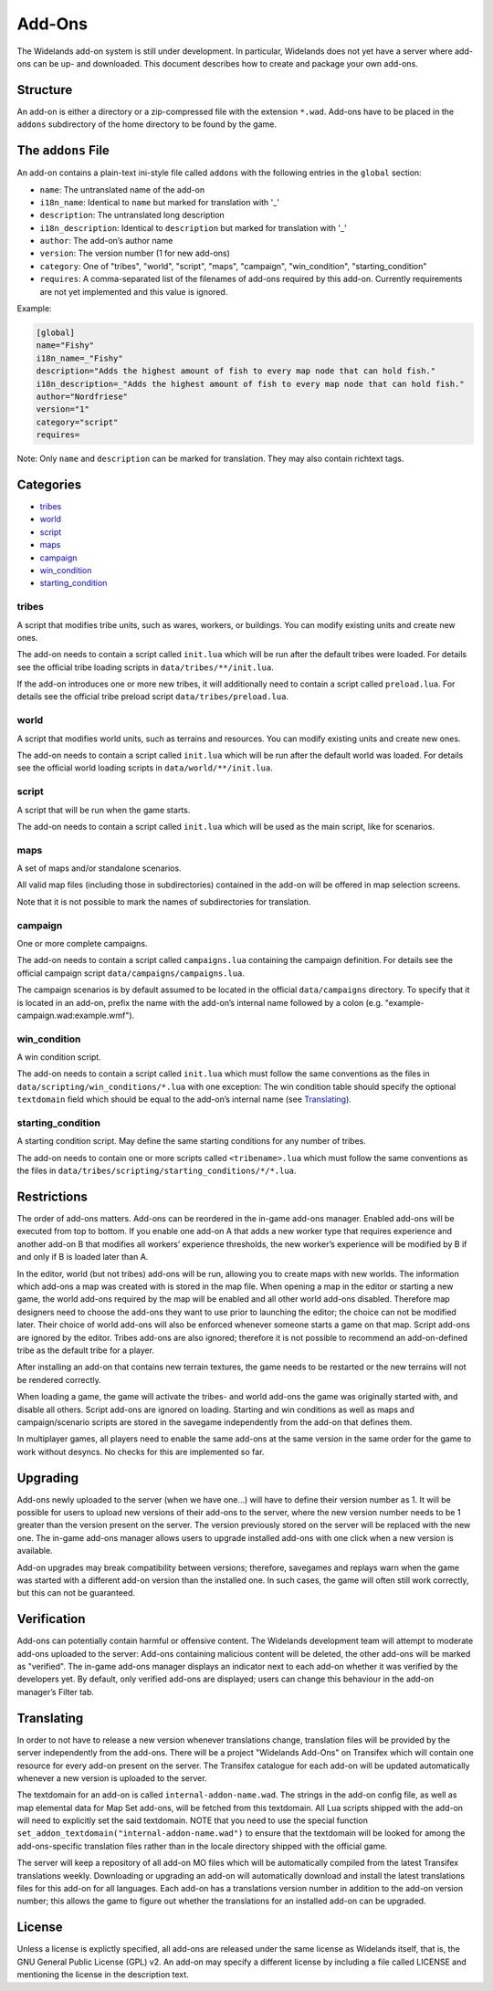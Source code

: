 Add-Ons
=======

The Widelands add-on system is still under development. In particular, Widelands does not yet have a server where add-ons can be up- and downloaded. This document describes how to create and package your own add-ons.

Structure
---------

An add-on is either a directory or a zip-compressed file with the extension ``*.wad``. Add-ons have to be placed in the ``addons`` subdirectory of the home directory to be found by the game.

The ``addons`` File
-------------------

An add-on contains a plain-text ini-style file called ``addons`` with the following entries in the ``global`` section:

* ``name``: The untranslated name of the add-on
* ``i18n_name``: Identical to ``name`` but marked for translation with '_'
* ``description``: The untranslated long description
* ``i18n_description``: Identical to ``description`` but marked for translation with '_'
* ``author``: The add-on’s author name
* ``version``: The version number (1 for new add-ons)
* ``category``: One of "tribes", "world", "script", "maps", "campaign", "win_condition", "starting_condition"
* ``requires``: A comma-separated list of the filenames of add-ons required by this add-on. Currently requirements are not yet implemented and this value is ignored.

Example:

.. code-block:: ini

   [global]
   name="Fishy"
   i18n_name=_"Fishy"
   description="Adds the highest amount of fish to every map node that can hold fish."
   i18n_description=_"Adds the highest amount of fish to every map node that can hold fish."
   author="Nordfriese"
   version="1"
   category="script"
   requires=

Note: Only ``name`` and ``description`` can be marked for translation. They may also contain richtext tags.

.. highlight:: default

Categories
----------
- `tribes`_
- `world`_
- `script`_
- `maps`_
- `campaign`_
- `win_condition`_
- `starting_condition`_


tribes
~~~~~~
A script that modifies tribe units, such as wares, workers, or buildings. You can modify existing units and create new ones.

The add-on needs to contain a script called ``init.lua`` which will be run after the default tribes were loaded. For details see the official tribe loading scripts in ``data/tribes/**/init.lua``.

If the add-on introduces one or more new tribes, it will additionally need to contain a script called ``preload.lua``. For details see the official tribe preload script ``data/tribes/preload.lua``.

world
~~~~~
A script that modifies world units, such as terrains and resources. You can modify existing units and create new ones.

The add-on needs to contain a script called ``init.lua`` which will be run after the default world was loaded. For details see the official world loading scripts in ``data/world/**/init.lua``.


script
~~~~~~
A script that will be run when the game starts.

The add-on needs to contain a script called ``init.lua`` which will be used as the main script, like for scenarios.


maps
~~~~
A set of maps and/or standalone scenarios.

All valid map files (including those in subdirectories) contained in the add-on will be offered in map selection screens.

Note that it is not possible to mark the names of subdirectories for translation.


campaign
~~~~~~~~
One or more complete campaigns.

The add-on needs to contain a script called ``campaigns.lua`` containing the campaign definition. For details see the official campaign script ``data/campaigns/campaigns.lua``.

The campaign scenarios is by default assumed to be located in the official ``data/campaigns`` directory. To specify that it is located in an add-on, prefix the name with the add-on’s internal name followed by a colon (e.g. "example-campaign.wad:example.wmf").


win_condition
~~~~~~~~~~~~~
A win condition script.

The add-on needs to contain a script called ``init.lua`` which must follow the same conventions as the files in ``data/scripting/win_conditions/*.lua`` with one exception: The win condition table should specify the optional ``textdomain`` field which should be equal to the add-on’s internal name (see `Translating`_).


starting_condition
~~~~~~~~~~~~~~~~~~
A starting condition script. May define the same starting conditions for any number of tribes.

The add-on needs to contain one or more scripts called ``<tribename>.lua`` which must follow the same conventions as the files in ``data/tribes/scripting/starting_conditions/*/*.lua``.


Restrictions
------------

The order of add-ons matters. Add-ons can be reordered in the in-game add-ons manager. Enabled add-ons will be executed from top to bottom. If you enable one add-on A that adds a new worker type that requires experience and another add-on B that modifies all workers’ experience thresholds, the new worker’s experience will be modified by B if and only if B is loaded later than A.

In the editor, world (but not tribes) add-ons will be run, allowing you to create maps with new worlds. The information which add-ons a map was created with is stored in the map file. When opening a map in the editor or starting a new game, the world add-ons required by the map will be enabled and all other world add-ons disabled. Therefore map designers need to choose the add-ons they want to use prior to launching the editor; the choice can not be modified later. Their choice of world add-ons will also be enforced whenever someone starts a game on that map. Script add-ons are ignored by the editor. Tribes add-ons are also ignored; therefore it is not possible to recommend an add-on-defined tribe as the default tribe for a player.

After installing an add-on that contains new terrain textures, the game needs to be restarted or the new terrains will not be rendered correctly.

When loading a game, the game will activate the tribes- and world add-ons the game was originally started with, and disable all others. Script add-ons are ignored on loading. Starting and win conditions as well as maps and campaign/scenario scripts are stored in the savegame independently from the add-on that defines them.

In multiplayer games, all players need to enable the same add-ons at the same version in the same order for the game to work without desyncs. No checks for this are implemented so far.


Upgrading
---------

Add-ons newly uploaded to the server (when we have one…) will have to define their version number as 1. It will be possible for users to upload new versions of their add-ons to the server, where the new version number needs to be 1 greater than the version present on the server. The version previously stored on the server will be replaced with the new one. The in-game add-ons manager allows users to upgrade installed add-ons with one click when a new version is available.

Add-on upgrades may break compatibility between versions; therefore, savegames and replays warn when the game was started with a different add-on version than the installed one. In such cases, the game will often still work correctly, but this can not be guaranteed.


Verification
------------

Add-ons can potentially contain harmful or offensive content. The Widelands development team will attempt to moderate add-ons uploaded to the server: Add-ons containing malicious content will be deleted, the other add-ons will be marked as "verified". The in-game add-ons manager displays an indicator next to each add-on whether it was verified by the developers yet. By default, only verified add-ons are displayed; users can change this behaviour in the add-on manager’s Filter tab.


Translating
-----------

In order to not have to release a new version whenever translations change, translation files will be provided by the server independently from the add-ons. There will be a project "Widelands Add-Ons" on Transifex which will contain one resource for every add-on present on the server. The Transifex catalogue for each add-on will be updated automatically whenever a new version is uploaded to the server.

The textdomain for an add-on is called ``internal-addon-name.wad``. The strings in the add-on config file, as well as map elemental data for Map Set add-ons, will be fetched from this textdomain. All Lua scripts shipped with the add-on will need to explicitly set the said textdomain. NOTE that you need to use the special function ``set_addon_textdomain("internal-addon-name.wad")`` to ensure that the textdomain will be looked for among the add-ons-specific translation files rather than in the locale directory shipped with the official game.

The server will keep a repository of all add-on MO files which will be automatically compiled from the latest Transifex translations weekly. Downloading or upgrading an add-on will automatically download and install the latest translations files for this add-on for all languages. Each add-on has a translations version number in addition to the add-on version number; this allows the game to figure out whether the translations for an installed add-on can be upgraded.


License
-------

Unless a license is explictly specified, all add-ons are released under the same license as Widelands itself, that is, the GNU General Public License (GPL) v2. An add-on may specify a different license by including a file called LICENSE and mentioning the license in the description text.
